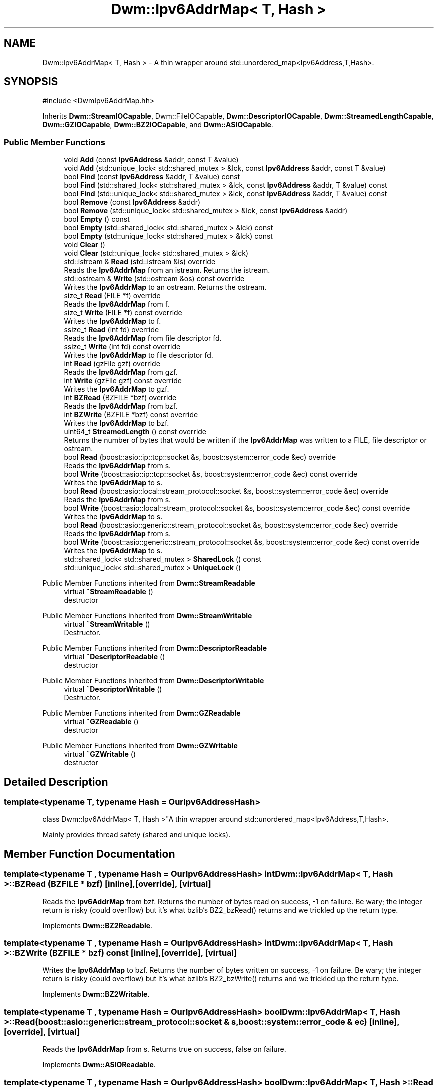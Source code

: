 .TH "Dwm::Ipv6AddrMap< T, Hash >" 3 "libDwm-0.0.20240716" \" -*- nroff -*-
.ad l
.nh
.SH NAME
Dwm::Ipv6AddrMap< T, Hash > \- A thin wrapper around std::unordered_map<Ipv6Address,T,Hash>\&.  

.SH SYNOPSIS
.br
.PP
.PP
\fR#include <DwmIpv6AddrMap\&.hh>\fP
.PP
Inherits \fBDwm::StreamIOCapable\fP, Dwm::FileIOCapable, \fBDwm::DescriptorIOCapable\fP, \fBDwm::StreamedLengthCapable\fP, \fBDwm::GZIOCapable\fP, \fBDwm::BZ2IOCapable\fP, and \fBDwm::ASIOCapable\fP\&.
.SS "Public Member Functions"

.in +1c
.ti -1c
.RI "void \fBAdd\fP (const \fBIpv6Address\fP &addr, const T &value)"
.br
.ti -1c
.RI "void \fBAdd\fP (std::unique_lock< std::shared_mutex > &lck, const \fBIpv6Address\fP &addr, const T &value)"
.br
.ti -1c
.RI "bool \fBFind\fP (const \fBIpv6Address\fP &addr, T &value) const"
.br
.ti -1c
.RI "bool \fBFind\fP (std::shared_lock< std::shared_mutex > &lck, const \fBIpv6Address\fP &addr, T &value) const"
.br
.ti -1c
.RI "bool \fBFind\fP (std::unique_lock< std::shared_mutex > &lck, const \fBIpv6Address\fP &addr, T &value) const"
.br
.ti -1c
.RI "bool \fBRemove\fP (const \fBIpv6Address\fP &addr)"
.br
.ti -1c
.RI "bool \fBRemove\fP (std::unique_lock< std::shared_mutex > &lck, const \fBIpv6Address\fP &addr)"
.br
.ti -1c
.RI "bool \fBEmpty\fP () const"
.br
.ti -1c
.RI "bool \fBEmpty\fP (std::shared_lock< std::shared_mutex > &lck) const"
.br
.ti -1c
.RI "bool \fBEmpty\fP (std::unique_lock< std::shared_mutex > &lck) const"
.br
.ti -1c
.RI "void \fBClear\fP ()"
.br
.ti -1c
.RI "void \fBClear\fP (std::unique_lock< std::shared_mutex > &lck)"
.br
.ti -1c
.RI "std::istream & \fBRead\fP (std::istream &is) override"
.br
.RI "Reads the \fBIpv6AddrMap\fP from an istream\&. Returns the istream\&. "
.ti -1c
.RI "std::ostream & \fBWrite\fP (std::ostream &os) const override"
.br
.RI "Writes the \fBIpv6AddrMap\fP to an ostream\&. Returns the ostream\&. "
.ti -1c
.RI "size_t \fBRead\fP (FILE *f) override"
.br
.RI "Reads the \fBIpv6AddrMap\fP from \fRf\fP\&. "
.ti -1c
.RI "size_t \fBWrite\fP (FILE *f) const override"
.br
.RI "Writes the \fBIpv6AddrMap\fP to \fRf\fP\&. "
.ti -1c
.RI "ssize_t \fBRead\fP (int fd) override"
.br
.RI "Reads the \fBIpv6AddrMap\fP from file descriptor \fRfd\fP\&. "
.ti -1c
.RI "ssize_t \fBWrite\fP (int fd) const override"
.br
.RI "Writes the \fBIpv6AddrMap\fP to file descriptor \fRfd\fP\&. "
.ti -1c
.RI "int \fBRead\fP (gzFile gzf) override"
.br
.RI "Reads the \fBIpv6AddrMap\fP from \fRgzf\fP\&. "
.ti -1c
.RI "int \fBWrite\fP (gzFile gzf) const override"
.br
.RI "Writes the \fBIpv6AddrMap\fP to \fRgzf\fP\&. "
.ti -1c
.RI "int \fBBZRead\fP (BZFILE *bzf) override"
.br
.RI "Reads the \fBIpv6AddrMap\fP from \fRbzf\fP\&. "
.ti -1c
.RI "int \fBBZWrite\fP (BZFILE *bzf) const override"
.br
.RI "Writes the \fBIpv6AddrMap\fP to \fRbzf\fP\&. "
.ti -1c
.RI "uint64_t \fBStreamedLength\fP () const override"
.br
.RI "Returns the number of bytes that would be written if the \fBIpv6AddrMap\fP was written to a FILE, file descriptor or ostream\&. "
.ti -1c
.RI "bool \fBRead\fP (boost::asio::ip::tcp::socket &s, boost::system::error_code &ec) override"
.br
.RI "Reads the \fBIpv6AddrMap\fP from \fRs\fP\&. "
.ti -1c
.RI "bool \fBWrite\fP (boost::asio::ip::tcp::socket &s, boost::system::error_code &ec) const override"
.br
.RI "Writes the \fBIpv6AddrMap\fP to \fRs\fP\&. "
.ti -1c
.RI "bool \fBRead\fP (boost::asio::local::stream_protocol::socket &s, boost::system::error_code &ec) override"
.br
.RI "Reads the \fBIpv6AddrMap\fP from \fRs\fP\&. "
.ti -1c
.RI "bool \fBWrite\fP (boost::asio::local::stream_protocol::socket &s, boost::system::error_code &ec) const override"
.br
.RI "Writes the \fBIpv6AddrMap\fP to \fRs\fP\&. "
.ti -1c
.RI "bool \fBRead\fP (boost::asio::generic::stream_protocol::socket &s, boost::system::error_code &ec) override"
.br
.RI "Reads the \fBIpv6AddrMap\fP from \fRs\fP\&. "
.ti -1c
.RI "bool \fBWrite\fP (boost::asio::generic::stream_protocol::socket &s, boost::system::error_code &ec) const override"
.br
.RI "Writes the \fBIpv6AddrMap\fP to \fRs\fP\&. "
.ti -1c
.RI "std::shared_lock< std::shared_mutex > \fBSharedLock\fP () const"
.br
.ti -1c
.RI "std::unique_lock< std::shared_mutex > \fBUniqueLock\fP ()"
.br
.in -1c

Public Member Functions inherited from \fBDwm::StreamReadable\fP
.in +1c
.ti -1c
.RI "virtual \fB~StreamReadable\fP ()"
.br
.RI "destructor "
.in -1c

Public Member Functions inherited from \fBDwm::StreamWritable\fP
.in +1c
.ti -1c
.RI "virtual \fB~StreamWritable\fP ()"
.br
.RI "Destructor\&. "
.in -1c

Public Member Functions inherited from \fBDwm::DescriptorReadable\fP
.in +1c
.ti -1c
.RI "virtual \fB~DescriptorReadable\fP ()"
.br
.RI "destructor "
.in -1c

Public Member Functions inherited from \fBDwm::DescriptorWritable\fP
.in +1c
.ti -1c
.RI "virtual \fB~DescriptorWritable\fP ()"
.br
.RI "Destructor\&. "
.in -1c

Public Member Functions inherited from \fBDwm::GZReadable\fP
.in +1c
.ti -1c
.RI "virtual \fB~GZReadable\fP ()"
.br
.RI "destructor "
.in -1c

Public Member Functions inherited from \fBDwm::GZWritable\fP
.in +1c
.ti -1c
.RI "virtual \fB~GZWritable\fP ()"
.br
.RI "destructor "
.in -1c
.SH "Detailed Description"
.PP 

.SS "template<typename T, typename Hash = OurIpv6AddressHash>
.br
class Dwm::Ipv6AddrMap< T, Hash >"A thin wrapper around std::unordered_map<Ipv6Address,T,Hash>\&. 

Mainly provides thread safety (shared and unique locks)\&. 
.SH "Member Function Documentation"
.PP 
.SS "template<typename T , typename Hash  = OurIpv6AddressHash> int \fBDwm::Ipv6AddrMap\fP< T, Hash >::BZRead (BZFILE * bzf)\fR [inline]\fP, \fR [override]\fP, \fR [virtual]\fP"

.PP
Reads the \fBIpv6AddrMap\fP from \fRbzf\fP\&. Returns the number of bytes read on success, -1 on failure\&. Be wary; the integer return is risky (could overflow) but it's what bzlib's BZ2_bzRead() returns and we trickled up the return type\&. 
.PP
Implements \fBDwm::BZ2Readable\fP\&.
.SS "template<typename T , typename Hash  = OurIpv6AddressHash> int \fBDwm::Ipv6AddrMap\fP< T, Hash >::BZWrite (BZFILE * bzf) const\fR [inline]\fP, \fR [override]\fP, \fR [virtual]\fP"

.PP
Writes the \fBIpv6AddrMap\fP to \fRbzf\fP\&. Returns the number of bytes written on success, -1 on failure\&. Be wary; the integer return is risky (could overflow) but it's what bzlib's BZ2_bzWrite() returns and we trickled up the return type\&. 
.PP
Implements \fBDwm::BZ2Writable\fP\&.
.SS "template<typename T , typename Hash  = OurIpv6AddressHash> bool \fBDwm::Ipv6AddrMap\fP< T, Hash >::Read (boost::asio::generic::stream_protocol::socket & s, boost::system::error_code & ec)\fR [inline]\fP, \fR [override]\fP, \fR [virtual]\fP"

.PP
Reads the \fBIpv6AddrMap\fP from \fRs\fP\&. Returns true on success, false on failure\&. 
.PP
Implements \fBDwm::ASIOReadable\fP\&.
.SS "template<typename T , typename Hash  = OurIpv6AddressHash> bool \fBDwm::Ipv6AddrMap\fP< T, Hash >::Read (boost::asio::ip::tcp::socket & s, boost::system::error_code & ec)\fR [inline]\fP, \fR [override]\fP, \fR [virtual]\fP"

.PP
Reads the \fBIpv6AddrMap\fP from \fRs\fP\&. Returns true on success, false on failure\&. 
.PP
Implements \fBDwm::ASIOReadable\fP\&.
.SS "template<typename T , typename Hash  = OurIpv6AddressHash> bool \fBDwm::Ipv6AddrMap\fP< T, Hash >::Read (boost::asio::local::stream_protocol::socket & s, boost::system::error_code & ec)\fR [inline]\fP, \fR [override]\fP, \fR [virtual]\fP"

.PP
Reads the \fBIpv6AddrMap\fP from \fRs\fP\&. Returns true on success, false on failure\&. 
.PP
Implements \fBDwm::ASIOReadable\fP\&.
.SS "template<typename T , typename Hash  = OurIpv6AddressHash> size_t \fBDwm::Ipv6AddrMap\fP< T, Hash >::Read (FILE * f)\fR [inline]\fP, \fR [override]\fP, \fR [virtual]\fP"

.PP
Reads the \fBIpv6AddrMap\fP from \fRf\fP\&. Returns 1 on success, 0 on failure\&. 
.PP
Implements \fBDwm::FileReadable\fP\&.
.SS "template<typename T , typename Hash  = OurIpv6AddressHash> int \fBDwm::Ipv6AddrMap\fP< T, Hash >::Read (gzFile gzf)\fR [inline]\fP, \fR [override]\fP, \fR [virtual]\fP"

.PP
Reads the \fBIpv6AddrMap\fP from \fRgzf\fP\&. Returns the number of bytes read on success, -1 on failure\&. Be wary; the integer return is risky (could overflow) but it's what zlib's gzread() returns and we trickled up the return type\&. 
.PP
Implements \fBDwm::GZReadable\fP\&.
.SS "template<typename T , typename Hash  = OurIpv6AddressHash> ssize_t \fBDwm::Ipv6AddrMap\fP< T, Hash >::Read (int fd)\fR [inline]\fP, \fR [override]\fP, \fR [virtual]\fP"

.PP
Reads the \fBIpv6AddrMap\fP from file descriptor \fRfd\fP\&. Returns the number of bytes read on success, -1 on failure\&. 
.PP
Implements \fBDwm::DescriptorReadable\fP\&.
.SS "template<typename T , typename Hash  = OurIpv6AddressHash> std::istream & \fBDwm::Ipv6AddrMap\fP< T, Hash >::Read (std::istream & is)\fR [inline]\fP, \fR [override]\fP, \fR [virtual]\fP"

.PP
Reads the \fBIpv6AddrMap\fP from an istream\&. Returns the istream\&. 
.PP
Implements \fBDwm::StreamReadable\fP\&.
.SS "template<typename T , typename Hash  = OurIpv6AddressHash> uint64_t \fBDwm::Ipv6AddrMap\fP< T, Hash >::StreamedLength () const\fR [inline]\fP, \fR [override]\fP, \fR [virtual]\fP"

.PP
Returns the number of bytes that would be written if the \fBIpv6AddrMap\fP was written to a FILE, file descriptor or ostream\&. 
.PP
Implements \fBDwm::StreamedLengthCapable\fP\&.
.SS "template<typename T , typename Hash  = OurIpv6AddressHash> bool \fBDwm::Ipv6AddrMap\fP< T, Hash >::Write (boost::asio::generic::stream_protocol::socket & s, boost::system::error_code & ec) const\fR [inline]\fP, \fR [override]\fP, \fR [virtual]\fP"

.PP
Writes the \fBIpv6AddrMap\fP to \fRs\fP\&. Returns true on success, false on failure\&. 
.PP
Implements \fBDwm::ASIOWritable\fP\&.
.SS "template<typename T , typename Hash  = OurIpv6AddressHash> bool \fBDwm::Ipv6AddrMap\fP< T, Hash >::Write (boost::asio::ip::tcp::socket & s, boost::system::error_code & ec) const\fR [inline]\fP, \fR [override]\fP, \fR [virtual]\fP"

.PP
Writes the \fBIpv6AddrMap\fP to \fRs\fP\&. Returns true on success, false on failure\&. 
.PP
Implements \fBDwm::ASIOWritable\fP\&.
.SS "template<typename T , typename Hash  = OurIpv6AddressHash> bool \fBDwm::Ipv6AddrMap\fP< T, Hash >::Write (boost::asio::local::stream_protocol::socket & s, boost::system::error_code & ec) const\fR [inline]\fP, \fR [override]\fP, \fR [virtual]\fP"

.PP
Writes the \fBIpv6AddrMap\fP to \fRs\fP\&. Returns true on success, false on failure\&. 
.PP
Implements \fBDwm::ASIOWritable\fP\&.
.SS "template<typename T , typename Hash  = OurIpv6AddressHash> size_t \fBDwm::Ipv6AddrMap\fP< T, Hash >::Write (FILE * f) const\fR [inline]\fP, \fR [override]\fP, \fR [virtual]\fP"

.PP
Writes the \fBIpv6AddrMap\fP to \fRf\fP\&. Returns 1 on success, 0 on failure\&. 
.PP
Implements \fBDwm::FileWritable\fP\&.
.SS "template<typename T , typename Hash  = OurIpv6AddressHash> int \fBDwm::Ipv6AddrMap\fP< T, Hash >::Write (gzFile gzf) const\fR [inline]\fP, \fR [override]\fP, \fR [virtual]\fP"

.PP
Writes the \fBIpv6AddrMap\fP to \fRgzf\fP\&. Returns the number of bytes written on success, -1 on failure\&. Be wary; the integer return is risky (could overflow) but it's what zlib's gzwrite() returns and we trickled up the return type\&. 
.PP
Implements \fBDwm::GZWritable\fP\&.
.SS "template<typename T , typename Hash  = OurIpv6AddressHash> ssize_t \fBDwm::Ipv6AddrMap\fP< T, Hash >::Write (int fd) const\fR [inline]\fP, \fR [override]\fP, \fR [virtual]\fP"

.PP
Writes the \fBIpv6AddrMap\fP to file descriptor \fRfd\fP\&. Returns the number of bytes written on success, -1 on failure\&. 
.PP
Implements \fBDwm::DescriptorWritable\fP\&.
.SS "template<typename T , typename Hash  = OurIpv6AddressHash> std::ostream & \fBDwm::Ipv6AddrMap\fP< T, Hash >::Write (std::ostream & os) const\fR [inline]\fP, \fR [override]\fP, \fR [virtual]\fP"

.PP
Writes the \fBIpv6AddrMap\fP to an ostream\&. Returns the ostream\&. 
.PP
Implements \fBDwm::StreamWritable\fP\&.

.SH "Author"
.PP 
Generated automatically by Doxygen for libDwm-0\&.0\&.20240716 from the source code\&.
